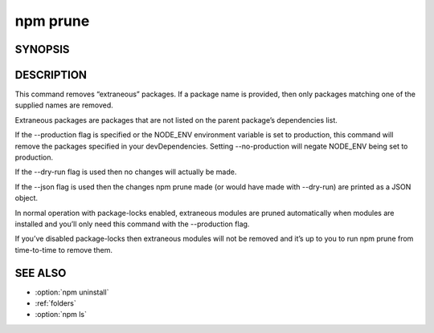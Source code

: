 npm prune
============================================================================================

SYNOPSIS
-------------------

.. program:: npm

.. option:: prune

   Remove extraneous packages

   .. code-block:: sh

      npm prune [[<@scope>/]<pkg>...] [--production] [--dry-run] [--json]

DESCRIPTION
-------------------

This command removes “extraneous” packages. If a package name is provided, then only packages matching one of the supplied names are removed.

Extraneous packages are packages that are not listed on the parent package’s dependencies list.

If the --production flag is specified or the NODE_ENV environment variable is set to production, this command will remove the packages specified in your devDependencies. Setting --no-production will negate NODE_ENV being set to production.

If the --dry-run flag is used then no changes will actually be made.

If the --json flag is used then the changes npm prune made (or would have made with --dry-run) are printed as a JSON object.

In normal operation with package-locks enabled, extraneous modules are pruned automatically when modules are installed and you’ll only need this command with the --production flag.

If you’ve disabled package-locks then extraneous modules will not be removed and it’s up to you to run npm prune from time-to-time to remove them.

SEE ALSO
----------------

- :option:`npm uninstall`
- :ref:`folders`
- :option:`npm ls`
